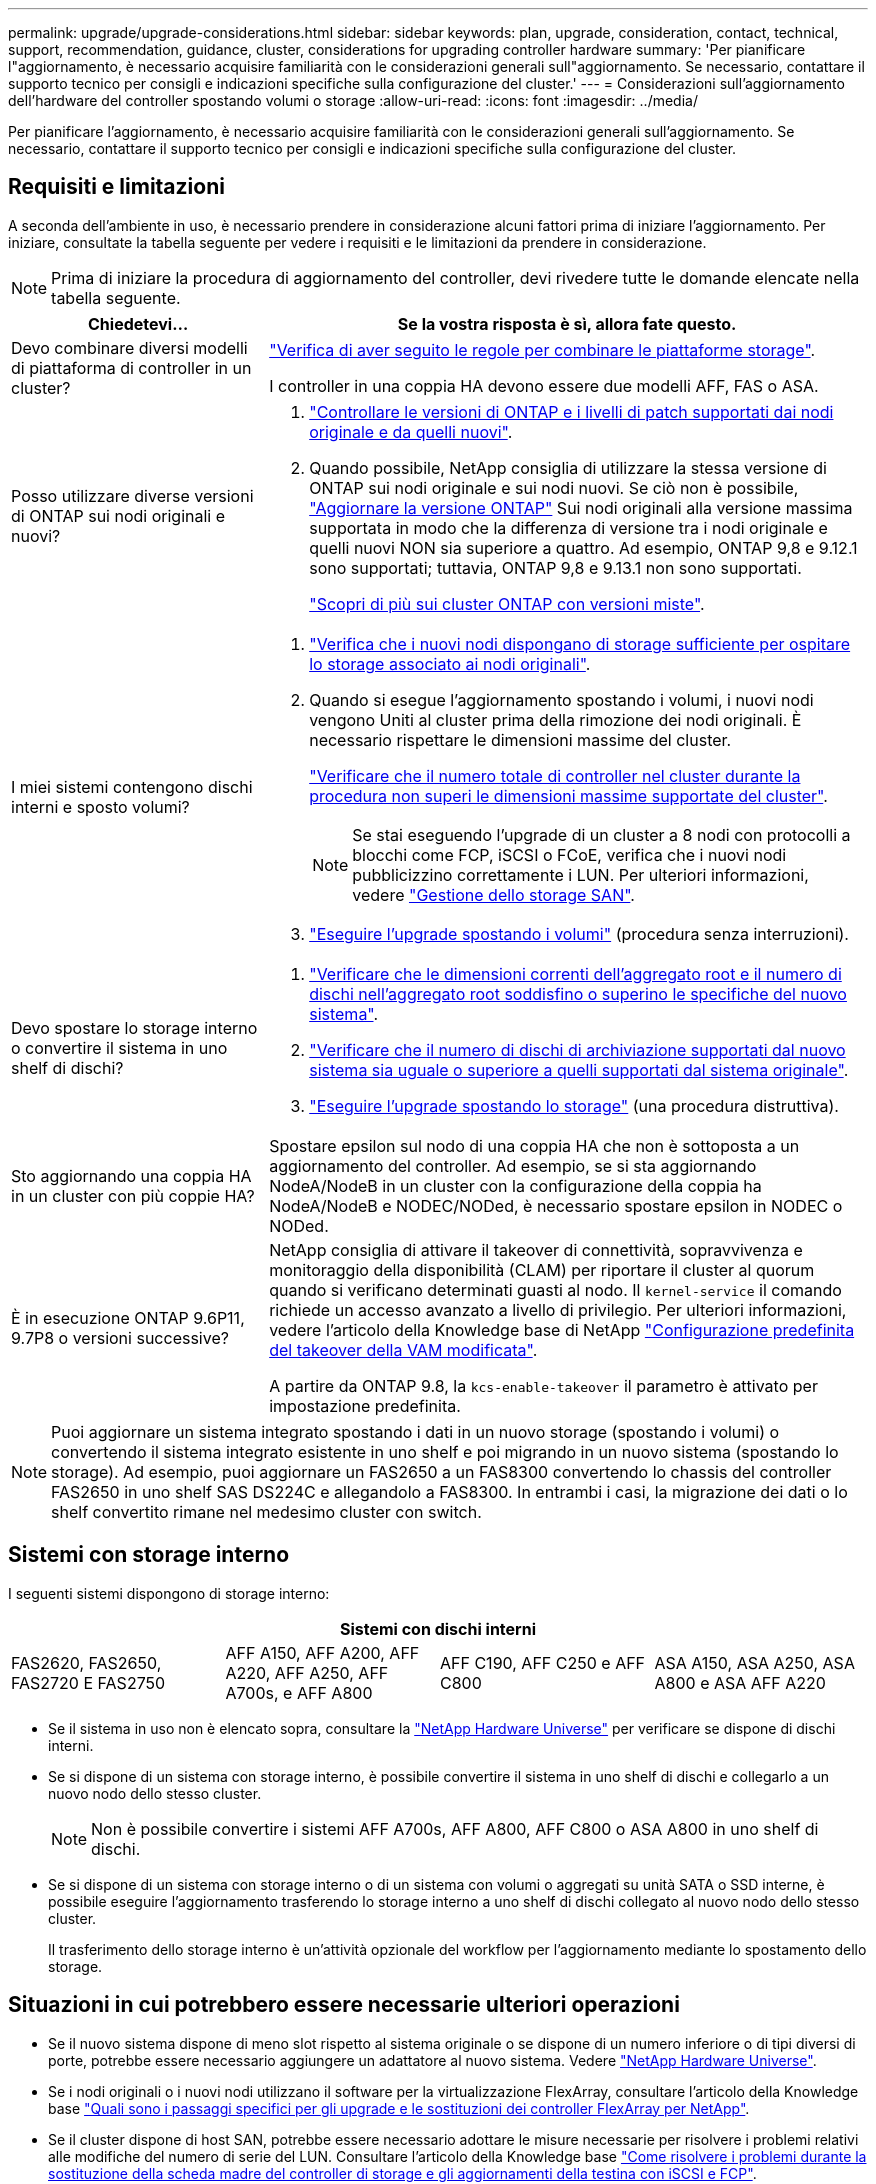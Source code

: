 ---
permalink: upgrade/upgrade-considerations.html 
sidebar: sidebar 
keywords: plan, upgrade, consideration, contact, technical, support, recommendation, guidance, cluster, considerations for upgrading controller hardware 
summary: 'Per pianificare l"aggiornamento, è necessario acquisire familiarità con le considerazioni generali sull"aggiornamento. Se necessario, contattare il supporto tecnico per consigli e indicazioni specifiche sulla configurazione del cluster.' 
---
= Considerazioni sull'aggiornamento dell'hardware del controller spostando volumi o storage
:allow-uri-read: 
:icons: font
:imagesdir: ../media/


[role="lead"]
Per pianificare l'aggiornamento, è necessario acquisire familiarità con le considerazioni generali sull'aggiornamento. Se necessario, contattare il supporto tecnico per consigli e indicazioni specifiche sulla configurazione del cluster.



== Requisiti e limitazioni

A seconda dell'ambiente in uso, è necessario prendere in considerazione alcuni fattori prima di iniziare l'aggiornamento. Per iniziare, consultate la tabella seguente per vedere i requisiti e le limitazioni da prendere in considerazione.


NOTE: Prima di iniziare la procedura di aggiornamento del controller, devi rivedere tutte le domande elencate nella tabella seguente.

[cols="30,70"]
|===
| Chiedetevi... | Se la vostra risposta è sì, allora fate questo. 


| Devo combinare diversi modelli di piattaforma di controller in un cluster?  a| 
link:https://hwu.netapp.com["Verifica di aver seguito le regole per combinare le piattaforme storage"^].

I controller in una coppia HA devono essere due modelli AFF, FAS o ASA.



| Posso utilizzare diverse versioni di ONTAP sui nodi originali e nuovi?  a| 
. https://hwu.netapp.com["Controllare le versioni di ONTAP e i livelli di patch supportati dai nodi originale e da quelli nuovi"^].
. Quando possibile, NetApp consiglia di utilizzare la stessa versione di ONTAP sui nodi originale e sui nodi nuovi. Se ciò non è possibile, link:https://docs.netapp.com/us-en/ontap/upgrade/prepare.html["Aggiornare la versione ONTAP"^] Sui nodi originali alla versione massima supportata in modo che la differenza di versione tra i nodi originale e quelli nuovi NON sia superiore a quattro. Ad esempio, ONTAP 9,8 e 9.12.1 sono supportati; tuttavia, ONTAP 9,8 e 9.13.1 non sono supportati.
+
https://docs.netapp.com/us-en/ontap/upgrade/concept_mixed_version_requirements.html["Scopri di più sui cluster ONTAP con versioni miste"^].





| I miei sistemi contengono dischi interni e sposto volumi?  a| 
. link:https://docs.netapp.com/us-en/ontap/disks-aggregates/index.html["Verifica che i nuovi nodi dispongano di storage sufficiente per ospitare lo storage associato ai nodi originali"^].
. Quando si esegue l'aggiornamento spostando i volumi, i nuovi nodi vengono Uniti al cluster prima della rimozione dei nodi originali. È necessario rispettare le dimensioni massime del cluster.
+
https://hwu.netapp.com["Verificare che il numero totale di controller nel cluster durante la procedura non superi le dimensioni massime supportate del cluster"^].

+

NOTE: Se stai eseguendo l'upgrade di un cluster a 8 nodi con protocolli a blocchi come FCP, iSCSI o FCoE, verifica che i nuovi nodi pubblicizzino correttamente i LUN. Per ulteriori informazioni, vedere https://docs.netapp.com/us-en/ontap/san-management/index.html["Gestione dello storage SAN"^].

. link:upgrade-by-moving-volumes-parent.html["Eseguire l'upgrade spostando i volumi"] (procedura senza interruzioni).




| Devo spostare lo storage interno o convertire il sistema in uno shelf di dischi?  a| 
. https://hwu.netapp.com/["Verificare che le dimensioni correnti dell'aggregato root e il numero di dischi nell'aggregato root soddisfino o superino le specifiche del nuovo sistema"^].
. https://hwu.netapp.com/["Verificare che il numero di dischi di archiviazione supportati dal nuovo sistema sia uguale o superiore a quelli supportati dal sistema originale"^].
. link:upgrade-by-moving-storage-parent.html["Eseguire l'upgrade spostando lo storage"] (una procedura distruttiva).




| Sto aggiornando una coppia HA in un cluster con più coppie HA? | Spostare epsilon sul nodo di una coppia HA che non è sottoposta a un aggiornamento del controller. Ad esempio, se si sta aggiornando NodeA/NodeB in un cluster con la configurazione della coppia ha NodeA/NodeB e NODEC/NODed, è necessario spostare epsilon in NODEC o NODed. 


| È in esecuzione ONTAP 9.6P11, 9.7P8 o versioni successive? | NetApp consiglia di attivare il takeover di connettività, sopravvivenza e monitoraggio della disponibilità (CLAM) per riportare il cluster al quorum quando si verificano determinati guasti al nodo. Il `kernel-service` il comando richiede un accesso avanzato a livello di privilegio. Per ulteriori informazioni, vedere l'articolo della Knowledge base di NetApp https://kb.netapp.com/Support_Bulletins/Customer_Bulletins/SU436["Configurazione predefinita del takeover della VAM modificata"^].

A partire da ONTAP 9.8, la `kcs-enable-takeover` il parametro è attivato per impostazione predefinita. 
|===

NOTE: Puoi aggiornare un sistema integrato spostando i dati in un nuovo storage (spostando i volumi) o convertendo il sistema integrato esistente in uno shelf e poi migrando in un nuovo sistema (spostando lo storage). Ad esempio, puoi aggiornare un FAS2650 a un FAS8300 convertendo lo chassis del controller FAS2650 in uno shelf SAS DS224C e allegandolo a FAS8300. In entrambi i casi, la migrazione dei dati o lo shelf convertito rimane nel medesimo cluster con switch.



== Sistemi con storage interno

I seguenti sistemi dispongono di storage interno:

[cols="4*"]
|===
4+| Sistemi con dischi interni 


 a| 
FAS2620, FAS2650, FAS2720 E FAS2750
 a| 
AFF A150, AFF A200, AFF A220, AFF A250, AFF A700s, e AFF A800
| AFF C190, AFF C250 e AFF C800 | ASA A150, ASA A250, ASA A800 e ASA AFF A220 
|===
* Se il sistema in uso non è elencato sopra, consultare la https://hwu.netapp.com["NetApp Hardware Universe"^] per verificare se dispone di dischi interni.
* Se si dispone di un sistema con storage interno, è possibile convertire il sistema in uno shelf di dischi e collegarlo a un nuovo nodo dello stesso cluster.
+

NOTE: Non è possibile convertire i sistemi AFF A700s, AFF A800, AFF C800 o ASA A800 in uno shelf di dischi.

* Se si dispone di un sistema con storage interno o di un sistema con volumi o aggregati su unità SATA o SSD interne, è possibile eseguire l'aggiornamento trasferendo lo storage interno a uno shelf di dischi collegato al nuovo nodo dello stesso cluster.
+
Il trasferimento dello storage interno è un'attività opzionale del workflow per l'aggiornamento mediante lo spostamento dello storage.





== Situazioni in cui potrebbero essere necessarie ulteriori operazioni

* Se il nuovo sistema dispone di meno slot rispetto al sistema originale o se dispone di un numero inferiore o di tipi diversi di porte, potrebbe essere necessario aggiungere un adattatore al nuovo sistema. Vedere https://hwu.netapp.com["NetApp Hardware Universe"^].
* Se i nodi originali o i nuovi nodi utilizzano il software per la virtualizzazione FlexArray, consultare l'articolo della Knowledge base https://kb.netapp.com/Advice_and_Troubleshooting/Data_Storage_Systems/V_Series/What_are_the_specific_steps_involved_in_FlexArray_for_NetApp_controller_upgrades%2F%2Freplacements%3F["Quali sono i passaggi specifici per gli upgrade e le sostituzioni dei controller FlexArray per NetApp"^].
* Se il cluster dispone di host SAN, potrebbe essere necessario adottare le misure necessarie per risolvere i problemi relativi alle modifiche del numero di serie del LUN. Consultare l'articolo della Knowledge base https://kb.netapp.com/Advice_and_Troubleshooting/Data_Storage_Systems/FlexPod_with_Infrastructure_Automation/resolve_issues_during_storage_controller_motherboard_replacement_and_head_upgrades_with_iSCSI_and_FCP["Come risolvere i problemi durante la sostituzione della scheda madre del controller di storage e gli aggiornamenti della testina con iSCSI e FCP"^].
* Se il sistema utilizza ACP out-of-band, potrebbe essere necessario migrare da ACP out-of-band a ACP in-band. Consultare l'articolo della Knowledge base https://kb.netapp.com/Advice_and_Troubleshooting/Data_Storage_Systems/FAS_Systems/In-Band_ACP_Setup_and_Support["Configurazione e supporto ACP in banda"^]


.Informazioni correlate
* link:upgrade_aff_a250_to_aff_a400_ndu_upgrade_workflow.html["Convertire AFF A250 in drive shelf e aggiornare ad AFF A400"](procedura non distruttiva)
* link:convert-fas2820-to-drive-shelf.html["Aggiornamento da FAS2820 convertendolo in un ripiano di unità"](procedura non distruttiva)
* link:../choose_controller_upgrade_procedure.html["Scegliere i metodi per aggiornare l'hardware del controller"]
* link:upgrade-by-moving-storage-parent.html["Aggiornare l'hardware del controller spostando lo storage"]
* link:upgrade-by-moving-volumes-parent.html["Aggiornare l'hardware del controller spostando i volumi"]

